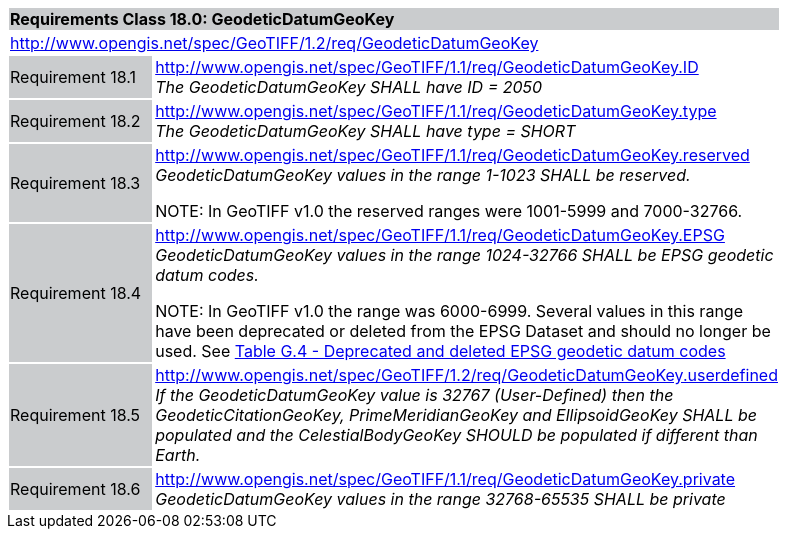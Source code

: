 [cols="1,4",width="90%"]
|===
2+|*Requirements Class 18.0: GeodeticDatumGeoKey* {set:cellbgcolor:#CACCCE}
2+|http://www.opengis.net/spec/GeoTIFF/1.2/req/GeodeticDatumGeoKey
{set:cellbgcolor:#FFFFFF}

|Requirement 18.1 {set:cellbgcolor:#CACCCE}
|http://www.opengis.net/spec/GeoTIFF/1.1/req/GeodeticDatumGeoKey.ID +
_The GeodeticDatumGeoKey SHALL have ID = 2050_
{set:cellbgcolor:#FFFFFF}

|Requirement 18.2 {set:cellbgcolor:#CACCCE}
|http://www.opengis.net/spec/GeoTIFF/1.1/req/GeodeticDatumGeoKey.type +
_The GeodeticDatumGeoKey SHALL have type = SHORT_
{set:cellbgcolor:#FFFFFF}

|Requirement 18.3 {set:cellbgcolor:#CACCCE}
|http://www.opengis.net/spec/GeoTIFF/1.1/req/GeodeticDatumGeoKey.reserved +
_GeodeticDatumGeoKey values in the range 1-1023 SHALL be reserved._

NOTE: In GeoTIFF v1.0 the reserved ranges were 1001-5999 and 7000-32766.
{set:cellbgcolor:#FFFFFF}

|Requirement 18.4 {set:cellbgcolor:#CACCCE}
|http://www.opengis.net/spec/GeoTIFF/1.1/req/GeodeticDatumGeoKey.EPSG +
_GeodeticDatumGeoKey values in the range 1024-32766 SHALL be EPSG geodetic datum codes._

NOTE: In GeoTIFF v1.0 the range was 6000-6999. Several values in this range have been deprecated or deleted from the EPSG Dataset and should no longer be used. See <<annex-g.adoc#deprecated_geodetic_datum_codes,Table G.4 - Deprecated and deleted EPSG geodetic datum codes>>
{set:cellbgcolor:#FFFFFF}

|Requirement 18.5 {set:cellbgcolor:#CACCCE}
|http://www.opengis.net/spec/GeoTIFF/1.2/req/GeodeticDatumGeoKey.userdefined +
_If the GeodeticDatumGeoKey value is 32767 (User-Defined) then the GeodeticCitationGeoKey, PrimeMeridianGeoKey and EllipsoidGeoKey SHALL be populated
and the CelestialBodyGeoKey SHOULD be populated if different than Earth._
{set:cellbgcolor:#FFFFFF}

|Requirement 18.6 {set:cellbgcolor:#CACCCE}
|http://www.opengis.net/spec/GeoTIFF/1.1/req/GeodeticDatumGeoKey.private +
_GeodeticDatumGeoKey values in the range 32768-65535 SHALL be private_
{set:cellbgcolor:#FFFFFF}
|===
